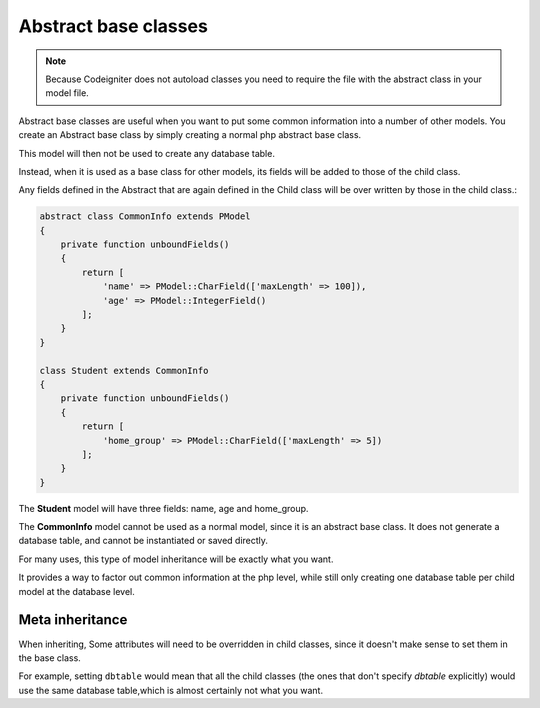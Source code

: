 
#############################
Abstract base classes
#############################

.. note::
	Because Codeigniter does not autoload classes you need to require the file with the abstract class in your model
	file.

Abstract base classes are useful when you want to put some common information into a number of other models.
You create an Abstract base class by simply creating a normal php abstract base class.

This model will then not be used to create any database table.

Instead, when it is used as a base class for other models, its fields will be added to those of the child class.

Any fields defined in the Abstract that are again defined in the Child class will be over written by those in the
child class.:

.. code-block:: php

    abstract class CommonInfo extends PModel
    {
        private function unboundFields()
        {
            return [
                'name' => PModel::CharField(['maxLength' => 100]),
                'age' => PModel::IntegerField()
            ];
        }
    }

    class Student extends CommonInfo
    {
        private function unboundFields()
        {
            return [
                'home_group' => PModel::CharField(['maxLength' => 5])
            ];
        }
    }

The **Student** model will have three fields: name, age and home_group.

The **CommonInfo** model cannot be used as a normal model, since it is an abstract base class.
It does not generate a database table, and cannot be instantiated or saved directly.

For many uses, this type of model inheritance will be exactly what you want.

It provides a way to factor out common information at the php level, while still only
creating one database table per child model at the database level.

Meta inheritance
------------------

When inheriting, Some attributes will need to be overridden in child classes, since it doesn't make sense to
set them in the base class.

For example, setting ``dbtable`` would mean that all the child classes (the ones that don't specify `dbtable` explicitly)
would use the same database table,which is almost certainly not what you want.


